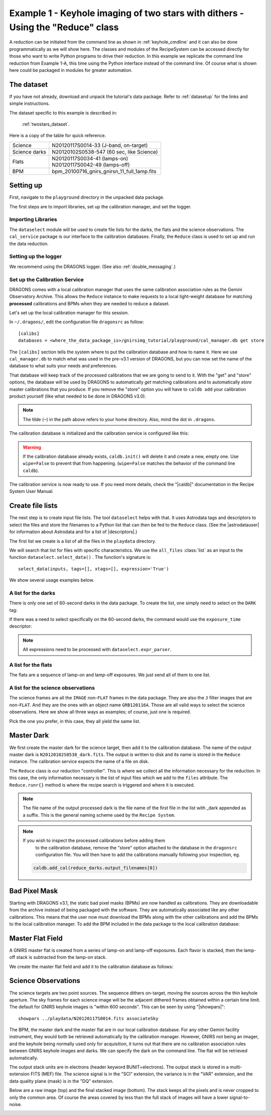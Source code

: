 .. ex1_gnirsim_twostars_api.rst

.. _twostars_api:

********************************************************************************
Example 1 - Keyhole imaging of two stars with dithers - Using the "Reduce" class
********************************************************************************

A reduction can be initiated from the command line as shown in
:ref:`keyhole_cmdline` and it can also be done programmatically as we will
show here.  The classes and modules of the RecipeSystem can be
accessed directly for those who want to write Python programs to drive their
reduction.  In this example we replicate the command line reduction from
Example 1-A, this time using the Python interface instead of the command line.
Of course what is shown here could be packaged in modules for greater
automation.


The dataset
===========
If you have not already, download and unpack the tutorial's data package.
Refer to :ref:`datasetup` for the links and simple instructions.

The dataset specific to this example is described in:

    :ref:`twostars_dataset`.

Here is a copy of the table for quick reference.

+---------------+----------------------------------------------+
| Science       || N20120117S0014-33 (J-band, on-target)       |
+---------------+----------------------------------------------+
| Science darks || N20120102S0538-547 (60 sec, like Science)   |
+---------------+----------------------------------------------+
| Flats         || N20120117S0034-41 (lamps-on)                |
|               || N20120117S0042-49 (lamps-off)               |
+---------------+----------------------------------------------+
| BPM           || bpm_20100716_gnirs_gnirsn_11_full_1amp.fits |
+---------------+----------------------------------------------+


Setting up
==========
First, navigate to the ``playground`` directory in the unpacked data package.

The first steps are to import libraries, set up the calibration manager,
and set the logger.

Importing Libraries
-------------------

.. code-block:: python
    :linenos:

    import glob

    import astrodata
    import gemini_instruments
    from recipe_system.reduction.coreReduce import Reduce
    from recipe_system import cal_service
    from gempy.adlibrary import dataselect

The ``dataselect`` module will be used to create file lists for the
darks, the flats and the science observations. The ``cal_service`` package
is our interface to the calibration databases. Finally, the
``Reduce`` class is used to set up and run the data reduction.

Setting up the logger
---------------------
We recommend using the DRAGONS logger.  (See also :ref:`double_messaging`.)

.. code-block:: python
    :linenos:
    :lineno-start: 8

    from gempy.utils import logutils
    logutils.config(file_name='gnirsim_tutorial.log')


Set up the Calibration Service
------------------------------
DRAGONS comes with a local calibration manager
that uses the same calibration association rules as the Gemini Observatory
Archive.  This allows the ``Reduce`` instance to make requests to a local
light-weight database for matching **processed**
calibrations and BPMs when they are needed to reduce a dataset.

Let's set up the local calibration manager for this session.

In ``~/.dragons/``, edit the configuration file ``dragonsrc`` as follow::

    [calibs]
    databases = <where_the_data_package_is>/gnirsimg_tutorial/playground/cal_manager.db get store

The ``[calibs]`` section tells the system where to put the calibration database
and how to name it.  Here we use ``cal_manager.db`` to match what was used in
the pre-v3.1 version of DRAGONS, but you can now set the name of the
database to what suits your needs and preferences.

That database will keep track of the processed calibrations that we are going to
send to it.  With the "get" and "store" options, the database will be used
by DRAGONS to automatically *get* matching calibrations and to automatically
*store* master calibrations that you produce.  If you remove the "store" option
you will have to ``caldb add`` your calibration product yourself (like what
needed to be done in DRAGONS v3.0).

.. note:: The tilde (``~``) in the path above refers to your home directory.
    Also, mind the dot in ``.dragons``.

The calibration database is initialized and the calibration service is
configured like this:

.. code-block:: python
    :linenos:
    :lineno-start: 10

    caldb = cal_service.set_local_database()
    caldb.init()

.. warning:: If the calibration database already exists, ``caldb.init()`` will
             delete it and create a new, empty one.  Use ``wipe=False`` to
             prevent that from happening.  (``wipe=False`` matches the
             behavior of the command line ``caldb``).

The calibration service is now ready to use.  If you need more details,
check the "|caldb|" documentation in the Recipe System User Manual.


Create file lists
=================

The next step is to create input file lists.  The tool ``dataselect`` helps
with that.  It uses Astrodata tags and descriptors to select the files and
store the filenames to a Python list that can then be fed to the ``Reduce``
class.  (See the |astrodatauser| for information about Astrodata and for a list
of |descriptors|.)

The first list we create is a list of all the files in the ``playdata``
directory.

.. code-block:: python
    :linenos:
    :lineno-start: 12

    all_files = glob.glob('../playdata/*.fits')
    all_files.sort()

We will search that list for files with specific characteristics.  We use
the ``all_files`` :class:`list` as an input to the function
``dataselect.select_data()`` .  The function's signature is::

    select_data(inputs, tags=[], xtags=[], expression='True')

We show several usage examples below.


A list for the darks
--------------------
There is only one set of 60-second darks in the data package.  To create the
list, one simply need to select on the ``DARK`` tag:

.. code-block:: python
    :linenos:
    :lineno-start: 14

    darks60 = dataselect.select_data(all_files, ['DARK'])

If there was a need to select specifically on the 60-second darks, the
command would use the ``exposure_time`` descriptor:

.. code-block:: python
    :linenos:
    :lineno-start: 15

    darks60 = dataselect.select_data(
        all_files,
        ['DARK'],
        [],
        dataselect.expr_parser('exposure_time==60')
    )

.. note::  All expressions need to be processed with ``dataselect.expr_parser``.


A list for the flats
--------------------
The flats are a sequence of lamp-on and lamp-off exposures.  We just send all
of them to one list.

.. code-block:: python
    :linenos:
    :lineno-start: 21

    flats = dataselect.select_data(all_files, ['FLAT'])

A list for the science observations
-----------------------------------
The science frames are all the ``IMAGE`` non-``FLAT`` frames in the data
package.  They are also the ``J`` filter images that are non-``FLAT``. And
they are the ones with an object name ``GRB120116A``.  Those are all valid
ways to select the science observations.  Here we show all three ways as
examples; of course, just one is required.

.. code-block:: python
    :linenos:
    :lineno-start: 22

    target = dataselect.select_data(all_files, ['IMAGE'], ['FLAT'])

    # Or...
    target = dataselect.select_data(
        all_files,
        [],
        ['FLAT'],
        dataselect.expr_parser('filter_name=="J"')
    )

    # Or...
    target = dataselect.select_data(
        all_files,
        [],
        [],
        dataselect.expr_parser('object=="GRB120116A"')
    )

Pick the one you prefer, in this case, they all yield the same list.


Master Dark
===========
We first create the master dark for the science target, then add it to the
calibration database.  The name of the output master dark is
``N20120102S0538_dark.fits``.  The output is written to disk and its name is
stored in the ``Reduce`` instance.  The calibration service expects the
name of a file on disk.

.. code-block:: python
    :linenos:
    :lineno-start: 39

    reduce_darks = Reduce()
    reduce_darks.files.extend(darks60)
    reduce_darks.runr()

The ``Reduce`` class is our reduction "controller".  This is where we collect
all the information necessary for the reduction.  In this case, the only
information necessary is the list of input files which we add to the
``files`` attribute.  The ``Reduce.runr{}`` method is where the
recipe search is triggered and where it is executed.

.. note:: The file name of the output processed dark is the file name of the
    first file in the list with _dark appended as a suffix. This is the general
    naming scheme used by the ``Recipe System``.

.. note:: If you wish to inspect the processed calibrations before adding them
    to the calibration database, remove the "store" option attached to the
    database in the ``dragonsrc`` configuration file.  You will then have to
    add the calibrations manually following your inspection, eg.

   .. code-block::

      caldb.add_cal(reduce_darks.output_filenames[0])


Bad Pixel Mask
==============
Starting with DRAGONS v3.1, the static bad pixel masks (BPMs) are now handled
as calibrations.  They
are downloadable from the archive instead of being packaged with the software.
They are automatically associated like any other calibrations.  This means that
the user now must download the BPMs along with the other calibrations and add
the BPMs to the local calibration manager.  To add the BPM included in the
data package to the local calibration database:

.. code-block:: python
    :linenos:
    :lineno-start: 42

    for bpm in dataselect.select_data(all_files, ['BPM']):
        caldb.add_cal(bpm)


Master Flat Field
=================
A GNIRS master flat is created from a series of lamp-on and lamp-off exposures.
Each flavor is stacked, then the lamp-off stack is subtracted from the lamp-on
stack.

We create the master flat field and add it to the calibration database as
follows:

.. code-block:: python
    :linenos:
    :lineno-start: 44

    reduce_flats = Reduce()
    reduce_flats.files.extend(flats)
    reduce_flats.runr()


Science Observations
====================
The science targets are two point sources.  The sequence dithers on-target,
moving the sources across the thin keyhole aperture.  The sky frames for each
science image will be the adjacent dithered frames obtained within a certain
time limit.  The default for GNIRS keyhole images is "within 600 seconds".
This can be seen by using "|showpars|"::

    showpars ../playdata/N20120117S0014.fits associateSky

.. image:: _graphics/showpars_associateSky.png
   :scale: 100%
   :align: center

The BPM, the master dark and the master flat are in our local calibration
database.  For any other Gemini facility instrument, they would both be
retrieved automatically by the calibration manager.  However, GNIRS not being
an imager, and the keyhole being normally used only for acquisition, it turns
out that there are no calibration association rules between GNIRS keyhole images
and darks.   We can specify the dark on the command line.  The flat will be
retrieved automatically.

.. code-block:: python
    :linenos:
    :lineno-start: 47

    reduce_target = Reduce()
    reduce_target.files.extend(target)
    reduce_target.uparms = [('darkCorrect:dark', 'N20120102S0538_dark.fits')]
    reduce_target.runr()

The output stack units are in electrons (header keyword BUNIT=electrons).
The output stack is stored in a multi-extension FITS (MEF) file.  The science
signal is in the "SCI" extension, the variance is in the "VAR" extension, and
the data quality plane (mask) is in the "DQ" extension.

Below are a raw image (top) and the final stacked image (bottom).  The stack
keeps all the pixels and is never cropped to only the common area. Of course
the areas covered by less than the full stack of images will have a lower
signal-to-noise.

.. image:: _graphics/gnirs_keyhole_before.png
   :scale: 60%
   :align: center

.. image:: _graphics/gnirs_keyhole_after.png
   :scale: 60%
   :align: center
